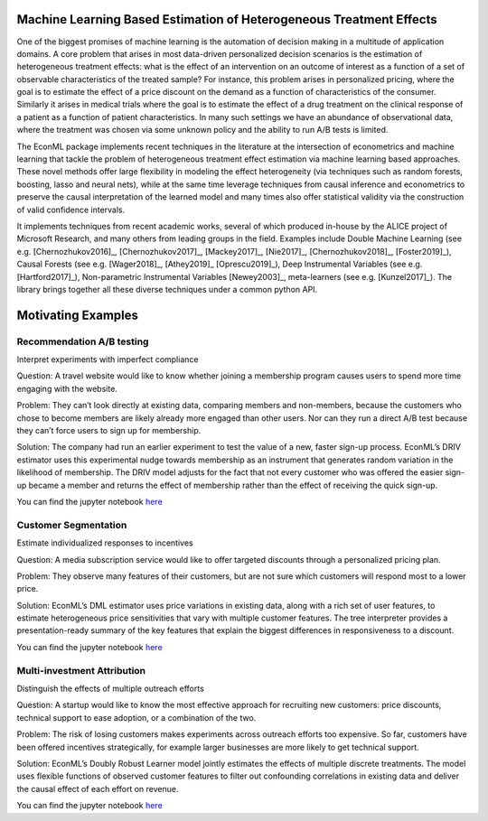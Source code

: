 Machine Learning Based Estimation of Heterogeneous Treatment Effects
====================================================================

One of the biggest promises of machine learning is the automation of decision making in a multitude of application domains. 
A core problem that arises in most data-driven personalized decision scenarios is the estimation of heterogeneous treatment 
effects: what is the effect of an intervention on an outcome of interest as a function of a set of observable characteristics
of the treated sample? For instance, this problem arises in personalized pricing, where the goal is to estimate the effect of a
price discount on the demand as a function of characteristics of the consumer. Similarly it arises in medical trials where the 
goal is to estimate the effect of a drug treatment on the clinical response of a patient as a function of patient 
characteristics. In many such settings we have an abundance of observational data, where the treatment was chosen via 
some unknown policy and the ability to run A/B tests is limited. 

The EconML package implements recent techniques in the literature at the intersection of econometrics and machine
learning that tackle the problem of heterogeneous treatment effect estimation via machine learning based approaches.
These novel methods offer large flexibility in modeling the effect heterogeneity (via techniques such as random forests,
boosting, lasso and neural nets), while at the same time leverage techniques from causal inference and econometrics to
preserve the causal interpretation of the learned model and many times also offer statistical validity via the construction
of valid confidence intervals. 

It implements techniques from recent academic works, several of which produced in-house by 
the ALICE project of Microsoft Research, and many others from leading groups in the field.
Examples include Double Machine Learning (see e.g. [Chernozhukov2016]_, [Chernozhukov2017]_,
[Mackey2017]_, [Nie2017]_, [Chernozhukov2018]_, [Foster2019]_), Causal Forests (see e.g. [Wager2018]_, [Athey2019]_
[Oprescu2019]_),
Deep Instrumental Variables (see e.g. [Hartford2017]_), Non-parametric Instrumental Variables [Newey2003]_,
meta-learners (see e.g. [Kunzel2017]_).
The library brings together all these diverse techniques under a common
python API.


Motivating Examples
===================

Recommendation A/B testing
-----------------------------

Interpret experiments with imperfect compliance

Question: A travel website would like to know whether joining a membership program
causes users to spend more time engaging with the website. 

Problem: They can’t look directly at existing data, comparing members and non-members,
because the customers who chose to become members are likely already more engaged than other users.
Nor can they run a direct A/B test because they can’t force users to sign up for membership. 

Solution: The company had run an earlier experiment to test the value of a new,
faster sign-up process. EconML’s DRIV estimator uses this experimental nudge towards membership
as an instrument that generates random variation in the likelihood of membership. 
The DRIV model adjusts for the fact that not every customer who was offered the easier sign-up
became a member and returns the effect of membership rather than the effect of receiving the quick sign-up.

You can find the jupyter notebook 
`here <https://github.com/microsoft/EconML/blob/main/notebooks/CustomerScenarios/Case%20Study%20-%20Recommendation%20AB%20Testing%20at%20An%20Online%20Travel%20Company.ipynb>`_

Customer Segmentation
----------------------

Estimate individualized responses to incentives

Question: A media subscription service would like to offer targeted discounts
through a personalized pricing plan. 

Problem: They observe many features of their customers,
but are not sure which customers will respond most to a lower price. 

Solution: EconML’s DML estimator uses price variations in existing data, 
along with a rich set of user features, to estimate heterogeneous price sensitivities
that vary with multiple customer features. 
The tree interpreter provides a presentation-ready summary of the key features
that explain the biggest differences in responsiveness to a discount.

You can find the jupyter notebook 
`here <https://github.com/microsoft/EconML/blob/main/notebooks/CustomerScenarios/Case%20Study%20-%20Customer%20Segmentation%20at%20An%20Online%20Media%20Company.ipynb>`_

Multi-investment Attribution
-----------------------------
Distinguish the effects of multiple outreach efforts

Question: A startup would like to know the most effective approach for recruiting new customers: 
price discounts, technical support to ease adoption, or a combination of the two. 

Problem: The risk of losing customers makes experiments across outreach efforts too expensive. 
So far, customers have been offered incentives strategically, 
for example larger businesses are more likely to get technical support. 

Solution: EconML’s Doubly Robust Learner model jointly estimates the effects of multiple discrete treatments. 
The model uses flexible functions of observed customer features to filter out confounding correlations
in existing data and deliver the causal effect of each effort on revenue.

You can find the jupyter notebook 
`here <https://github.com/microsoft/EconML/blob/main/notebooks/CustomerScenarios/Case%20Study%20-%20Multi-investment%20Attribution%20at%20A%20Software%20Company.ipynb>`_